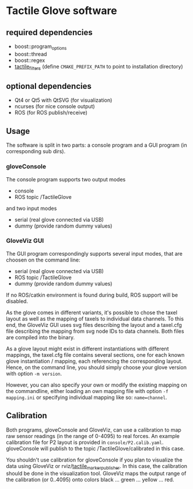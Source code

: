 * Tactile Glove software
** required dependencies
- boost::program_options
- boost::thread
- boost::regex
- [[https://github.com/ubi-agni/tactile_filters][tactile_filters]] (define =CMAKE_PREFIX_PATH= to point to installation directory)

** optional dependencies
- Qt4 or Qt5 with QtSVG (for visualization)
- ncurses (for nice console output)
- ROS (for ROS publish/receive)

** Usage
The software is split in two parts: a console program and a GUI program (in corresponding sub dirs).

*** gloveConsole
The console program supports two output modes
- console
- ROS topic /TactileGlove

and two input modes
- serial (real glove connected via USB)
- dummy  (provide random dummy values)

*** GloveViz GUI
The GUI program correspondingly supports several input modes, that are choosen on the command line:
- serial (real glove connected via USB)
- ROS topic /TactileGlove
- dummy  (provide random dummy values)

If no ROS/catkin environment is found during build, ROS support will be disabled.

As the glove comes in different variants, it's possible to chose the taxel layout
as well as the mapping of taxels to individual data channels.
To this end, the GloveViz GUI uses svg files describing the layout and a taxel.cfg file
describing the mapping from svg node IDs to data channels. Both files are compiled into the binary.

As a glove layout might exist in different instantiations with different mappings,
the taxel.cfg file contains several sections, one for each known glove instantiation / mapping,
each referencing the corresponding layout. Hence, on the command line, you should simply choose
your glove version with option =-m version=.

However, you can also specify your own or modify the existing mapping on the commandline,
either loading an own mapping file with option =-f mapping.ini= or specifying individual mapping like so: =name=channel=.

** Calibration
Both programs, gloveConsole and GloveViz, can use a calibration to map raw sensor readings
(in the range of 0-4095) to real forces. An example calibration file for P2 layout is provided
in =console/P2.calib.yaml=.
gloveConsole will publish to the topic /TactileGlove/calibrated in this case.

You shouldn't use calibration for gloveConsole if you plan to visualize the data using
GloveViz or rviz/[[https://github.com/ubi-agni/tactile_marker_publisher][tactile_marker_publisher]]. In this case, the calibration should be done
in the visualization tool.
GloveViz maps the output range of the calibration (or 0..4095) onto colors black ... green ... yellow ... red.
